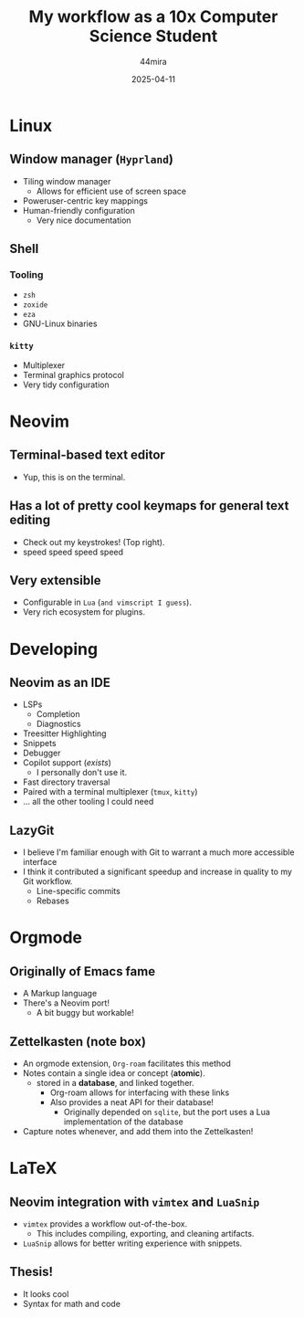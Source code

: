#+TITLE:     My workflow as a 10x Computer Science Student
#+AUTHOR:    44mira
#+DATE:      2025-04-11

* Linux
** Window manager (=Hyprland=)
   - Tiling window manager
     - Allows for efficient use of screen space
   - Poweruser-centric key mappings
   - Human-friendly configuration
     - Very nice documentation
** Shell
*** Tooling
    - =zsh=
    - =zoxide=
    - =eza=
    - GNU-Linux binaries
*** =kitty=
    - Multiplexer
    - Terminal graphics protocol 
    - Very tidy configuration
* Neovim
** Terminal-based text editor
   - Yup, this is on the terminal.
** Has a lot of pretty cool keymaps for general text editing
   - Check out my keystrokes! (Top right).
   - speed speed speed speed
** Very extensible
   - Configurable in =Lua= (=and vimscript I guess=).
   - Very rich ecosystem for plugins.
* Developing
** Neovim as an IDE
   - LSPs
     - Completion
     - Diagnostics
   - Treesitter Highlighting
   - Snippets
   - Debugger
   - Copilot support (/exists/)
     - I personally don't use it.
   - Fast directory traversal
   - Paired with a terminal multiplexer (=tmux=, =kitty=)
   - ... all the other tooling I could need
** LazyGit
   - I believe I'm familiar enough with Git to warrant a much more accessible interface
   - I think it contributed a significant speedup and increase in quality to my Git workflow.
     - Line-specific commits
     - Rebases
* Orgmode
** Originally of Emacs fame
   - A Markup language
   - There's a Neovim port!
     - A bit buggy but workable!
** *Zettelkasten* (note box)
   - An orgmode extension, =Org-roam= facilitates this method
   - Notes contain a single idea or concept (*atomic*).
     - stored in a *database*, and linked together.
       - Org-roam allows for interfacing with these links
       - Also provides a neat API for their database!
         - Originally depended on =sqlite=, but the port uses a Lua implementation of the database
   - Capture notes whenever, and add them into the Zettelkasten!
* LaTeX
** Neovim integration with =vimtex= and =LuaSnip=
   - =vimtex= provides a workflow out-of-the-box.
     - This includes compiling, exporting, and cleaning artifacts.
   - =LuaSnip= allows for better writing experience with snippets.
** Thesis!
   - It looks cool
   - Syntax for math and code
